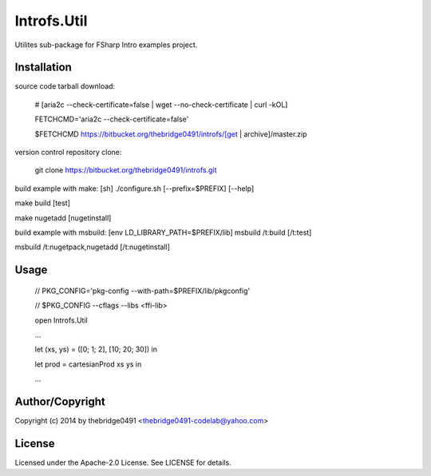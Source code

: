 Introfs.Util
===========================================
.. .rst to .html: rst2html5 foo.rst > foo.html
..                pandoc -s -f rst -t html5 -o foo.html foo.rst

Utilites sub-package for FSharp Intro examples project.

Installation
------------
source code tarball download:
    
        # [aria2c --check-certificate=false | wget --no-check-certificate | curl -kOL]
        
        FETCHCMD='aria2c --check-certificate=false'
        
        $FETCHCMD https://bitbucket.org/thebridge0491/introfs/[get | archive]/master.zip

version control repository clone:
        
        git clone https://bitbucket.org/thebridge0491/introfs.git

build example with make:
[sh] ./configure.sh [--prefix=$PREFIX] [--help]

make build [test]

make nugetadd [nugetinstall]

build example with msbuild:
[env LD_LIBRARY_PATH=$PREFIX/lib] msbuild /t:build [/t:test]

msbuild /t:nugetpack,nugetadd [/t:nugetinstall]

Usage
-----
        // PKG_CONFIG='pkg-config --with-path=$PREFIX/lib/pkgconfig'
        
        // $PKG_CONFIG --cflags --libs <ffi-lib>

        open Introfs.Util
        
        ...
        
        let (xs, ys) = ([0; 1; 2], [10; 20; 30]) in
        
        let prod = cartesianProd xs ys in
        
        ...

Author/Copyright
----------------
Copyright (c) 2014 by thebridge0491 <thebridge0491-codelab@yahoo.com>

License
-------
Licensed under the Apache-2.0 License. See LICENSE for details.
